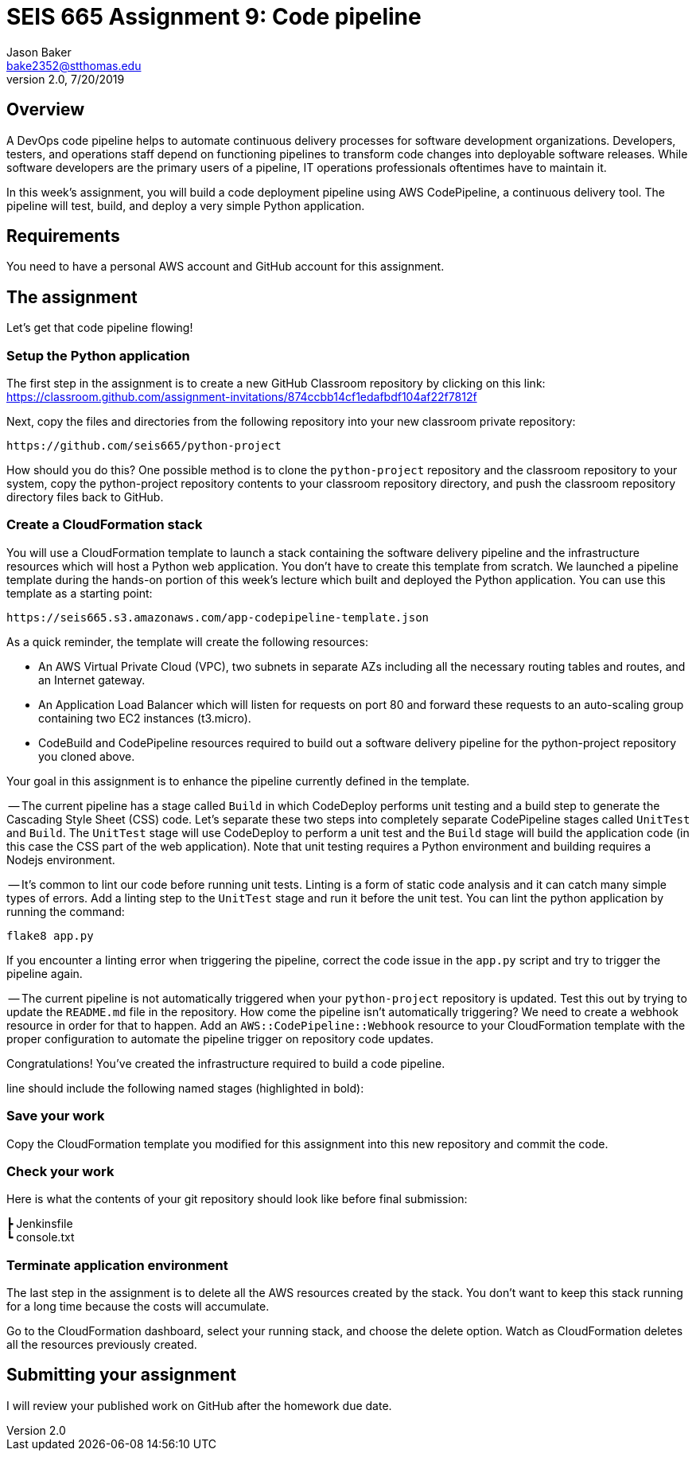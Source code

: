:doctype: article
:blank: pass:[ +]

:sectnums!:

= SEIS 665 Assignment 9: Code pipeline
Jason Baker <bake2352@stthomas.edu>
2.0, 7/20/2019

== Overview
A DevOps code pipeline helps to automate continuous delivery processes for software development organizations. Developers, testers, and operations staff depend on functioning pipelines to transform code changes into deployable software releases. While software developers are the primary users of a pipeline, IT operations professionals oftentimes have to maintain it.

In this week's assignment, you will build a code deployment pipeline using AWS CodePipeline, a continuous delivery tool. The pipeline will test, build, and deploy a very simple Python application.


== Requirements

You need to have a personal AWS account and GitHub account for this assignment.

== The assignment

Let's get that code pipeline flowing!

=== Setup the Python application

The first step in the assignment is to create a new GitHub Classroom repository by clicking on this link: https://classroom.github.com/assignment-invitations/874ccbb14cf1edafbdf104af22f7812f

Next, copy the files and directories from the following repository into your new classroom private repository:

  https://github.com/seis665/python-project

How should you do this? One possible method is to clone the `python-project` repository and the classroom repository to your system, copy the python-project repository contents to your classroom repository directory, and push the classroom repository directory files back to GitHub. 

=== Create a CloudFormation stack

You will use a CloudFormation template to launch a stack containing the software delivery pipeline and the infrastructure resources which will host a Python web application. You don't have to create this template from scratch. We launched a pipeline template during the hands-on portion of this week's lecture which built and deployed the Python application. You can use this template as a starting point:

  https://seis665.s3.amazonaws.com/app-codepipeline-template.json

As a quick reminder, the template will create the following resources:

* An AWS Virtual Private Cloud (VPC), two subnets in separate AZs including all the necessary routing tables and routes, and an Internet gateway.

* An Application Load Balancer which will listen for requests on port 80 and forward these requests to an auto-scaling group containing two EC2 instances (t3.micro).

* CodeBuild and CodePipeline resources required to build out a software delivery pipeline for the python-project repository you cloned above.

Your goal in this assignment is to enhance the pipeline currently defined in the template. 

-- The current pipeline has a stage called `Build` in which CodeDeploy performs unit testing and a build step to generate the Cascading Style Sheet (CSS) code. Let's separate these two steps into completely separate CodePipeline stages called `UnitTest` and `Build`. The `UnitTest` stage will use CodeDeploy to perform a unit test and the `Build` stage will build the application code (in this case the CSS part of the web application). Note that unit testing requires a Python environment and building requires a Nodejs environment.

-- It's common to lint our code before running unit tests. Linting is a form of static code analysis and it can catch many simple types of errors. Add a linting step to the `UnitTest` stage and run it before the unit test. You can lint the python application by running the command:

  flake8 app.py

If you encounter a linting error when triggering the pipeline, correct the code issue in the `app.py` script and try to trigger the pipeline again.

-- The current pipeline is not automatically triggered when your `python-project` repository is updated. Test this out by trying to update the `README.md` file in the repository. How come the pipeline isn't automatically triggering? We need to create a webhook resource in order for that to happen. Add an `AWS::CodePipeline::Webhook` resource to your CloudFormation template with the proper configuration to automate the pipeline trigger on repository code updates.




Congratulations! You've created the infrastructure required to build a code pipeline.


line should include the following named stages (highlighted in bold):



=== Save your work

Copy the CloudFormation template you modified for this assignment into this new repository and commit the code. 

=== Check your work

Here is what the contents of your git repository should look like before final submission:

====
&#x2523; Jenkinsfile +
&#x2517; console.txt
====

=== Terminate application environment

The last step in the assignment is to delete all the AWS resources created by the stack. You don't want to keep this stack running for a long time because the costs will accumulate.

Go to the CloudFormation dashboard, select your running stack, and choose the
delete option. Watch as CloudFormation deletes all the resources previously
created.

== Submitting your assignment
I will review your published work on GitHub after the homework due date.
